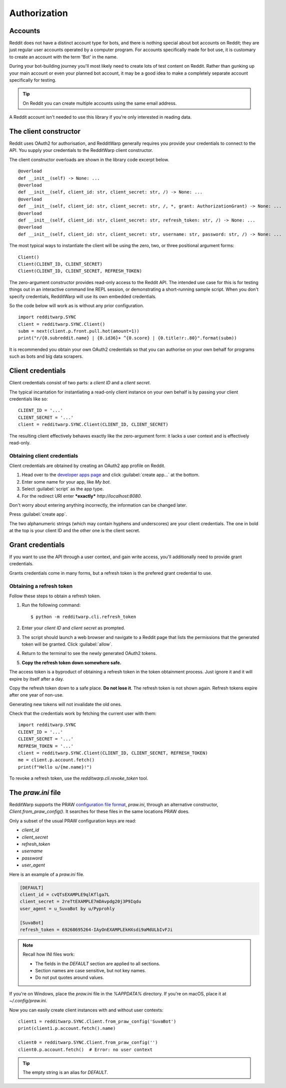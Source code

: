 
=============
Authorization
=============

Accounts
--------

Reddit does not have a distinct account type for bots, and there is nothing
special about bot accounts on Reddit; they are just regular user accounts
operated by a computer program. For accounts specifically made for bot use,
it is customary to create an account with the term 'Bot' in the name.

During your bot-building journey you'll most likely need to create lots of test
content on Reddit. Rather than gunking up your main account or even your
planned bot account, it may be a good idea to make a completely separate
account specifically for testing.

.. tip::
   On Reddit you can create multiple accounts using the same email address.

A Reddit account isn't needed to use this library if you're only interested
in reading data.

The client constructor
----------------------

Reddit uses OAuth2 for authorisation, and RedditWarp generally requires you
provide your credentials to connect to the API. You supply your credentials to
the RedditWarp client constructor.

The client constructor overloads are shown in the library code excerpt below.

::

   @overload
   def __init__(self) -> None: ...
   @overload
   def __init__(self, client_id: str, client_secret: str, /) -> None: ...
   @overload
   def __init__(self, client_id: str, client_secret: str, /, *, grant: AuthorizationGrant) -> None: ...
   @overload
   def __init__(self, client_id: str, client_secret: str, refresh_token: str, /) -> None: ...
   @overload
   def __init__(self, client_id: str, client_secret: str, username: str, password: str, /) -> None: ...

The most typical ways to instantiate the client will be using the zero, two, or
three positional argument forms::

   Client()
   Client(CLIENT_ID, CLIENT_SECRET)
   Client(CLIENT_ID, CLIENT_SECRET, REFRESH_TOKEN)

The zero-argument constructor provides read-only access to the Reddit API. The
intended use case for this is for testing things out in an interactive command
line REPL session, or demonstrating a short-running sample script. When you
don't specify credentials, RedditWarp will use its own embedded credentials.

So the code below will work as is without any prior configuration.

::

   import redditwarp.SYNC
   client = redditwarp.SYNC.Client()
   subm = next(client.p.front.pull.hot(amount=1))
   print("r/{0.subreddit.name} | {0.id36}+ ^{0.score} | {0.title!r:.80}".format(subm))

It is recommended you obtain your own OAuth2 credentials so that you can
authorise on your own behalf for programs such as bots and big data scrapers.

Client credentials
------------------

Client credentials consist of two parts: a *client ID* and a *client secret*.

The typical incantation for instantiating a read-only client instance on your
own behalf is by passing your client credentials like so::

   CLIENT_ID = '...'
   CLIENT_SECRET = '...'
   client = redditwarp.SYNC.Client(CLIENT_ID, CLIENT_SECRET)

The resulting client effectively behaves exactly like the zero-argument form:
it lacks a user context and is effectively read-only.

Obtaining client credentials
~~~~~~~~~~~~~~~~~~~~~~~~~~~~

Client credentials are obtained by creating an OAuth2 app profile on Reddit.

1. Head over to the
   `developer apps page <https://www.reddit.com/prefs/apps/>`_
   and click :guilabel:`create app...` at the bottom.

2. Enter some name for your app, like `My bot`.

3. Select :guilabel:`script` as the app type.

4. For the redirect URI enter ***exactly*** `http://localhost:8080`.

.. image:: _assets/create-app.png
   :width: 430px
   :align: center

.. raw:: html

   <style>
     img[src$="/create-app.png"] {
       margin: 28px auto;
       box-shadow: 4.2px 4.2px 15px -5px rgba(0,0,0,0.66);
       border: 1px solid rgba(0,0,0,0.07);
     }
   </style>

Don't worry about entering anything incorrectly, the information can be changed
later.

Press :guilabel:`create app`.

.. image:: _assets/created-app.png
   :width: 540px
   :align: center

.. raw:: html

   <style>
     img[src$="/created-app.png"] {
       margin: 28px auto;
       box-shadow: 4.2px 4.2px 15px -5px rgba(0,0,0,0.66);
       border: 1px solid rgba(0,0,0,0.07);
     }
   </style>

The two alphanumeric strings (which may contain hyphens and underscores) are
your client credentials. The one in bold at the top is your client ID and the
other one is the client secret.

Grant credentials
-----------------

If you want to use the API through a user context, and gain write access,
you'll additionally need to provide grant credentials.

Grants credentials come in many forms, but a refresh token is the prefered
grant credential to use.

Obtaining a refresh token
~~~~~~~~~~~~~~~~~~~~~~~~~

Follow these steps to obtain a refresh token.

1. Run the following command::

   $ python -m redditwarp.cli.refresh_token

2. Enter your *client ID* and *client secret* as prompted.

3. The script should launch a web browser and navigate to a Reddit page that
   lists the permissions that the generated token will be granted.
   Click :guilabel:`allow`.

4. Return to the terminal to see the newly generated OAuth2 tokens.

5. **Copy the refresh token down somewhere safe.**

The access token is a byproduct of obtaining a refresh token in the token
obtainment process. Just ignore it and it will expire by itself after a day.

Copy the refresh token down to a safe place.
**Do not lose it**.
The refresh token is not shown again.
Refresh tokens expire after one year of non-use.

Generating new tokens will not invalidate the old ones.

Check that the credentials work by fetching the current user with them::

   import redditwarp.SYNC
   CLIENT_ID = '...'
   CLIENT_SECRET = '...'
   REFRESH_TOKEN = '...'
   client = redditwarp.SYNC.Client(CLIENT_ID, CLIENT_SECRET, REFRESH_TOKEN)
   me = client.p.account.fetch()
   print(f"Hello u/{me.name}!")

To revoke a refresh token, use the `redditwarp.cli.revoke_token` tool.

.. _the-praw-ini-file:

The `praw.ini` file
-------------------

.. _praw.ini: https://praw.readthedocs.io/en/stable/getting_started/configuration/prawini.html

RedditWarp supports the PRAW `configuration file format <praw.ini>`_,
`praw.ini`, through an alternative constructor, `Client.from_praw_config()`.
It searches for these files in the same locations PRAW does.

Only a subset of the usual PRAW configuration keys are read:

* `client_id`
* `client_secret`
* `refresh_token`
* `username`
* `password`
* `user_agent`

Here is an example of a `praw.ini` file.

.. code-block:: ini

   [DEFAULT]
   client_id = cvQTsEXAMPLE9qlKflga7L
   client_secret = 2reTtEXAMPLE7mDAvpdg20j3P9Iqdu
   user_agent = u_SuvaBot by u/Pyprohly

   [SuvaBot]
   refresh_token = 69268695264-IAyOnEXAMPLEkHXsdi9aMdULbIvFJi

.. note::
   Recall how INI files work:

   * The fields in the `DEFAULT` section are applied to all sections.
   * Section names are case sensitive, but not key names.
   * Do not put quotes around values.

If you're on Windows, place the `praw.ini` file in the `%APPDATA%` directory.
If you're on macOS, place it at `~/.config/praw.ini`.

Now you can easily create client instances with and without user contexts::

   client1 = redditwarp.SYNC.Client.from_praw_config('SuvaBot')
   print(client1.p.account.fetch().name)

   client0 = redditwarp.SYNC.Client.from_praw_config('')
   client0.p.account.fetch()  # Error: no user context

.. tip::
   The empty string is an alias for `DEFAULT`.
